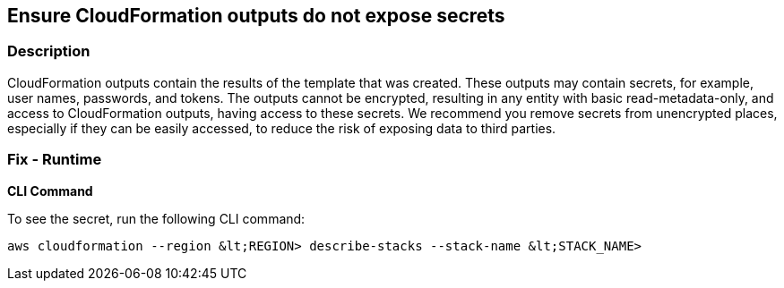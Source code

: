 == Ensure CloudFormation outputs do not expose secrets


=== Description 


CloudFormation outputs contain the results of the template that was created.
These outputs may contain secrets, for example, user names, passwords, and tokens.
The outputs cannot be encrypted, resulting in any entity with basic read-metadata-only, and access to CloudFormation outputs, having access to these secrets.
We recommend you remove secrets from unencrypted places, especially if they can be easily accessed, to reduce the risk of exposing data to third parties.

=== Fix - Runtime


*CLI Command* 


To see the secret, run the following CLI command:
[,bash]
----
aws cloudformation --region &lt;REGION> describe-stacks --stack-name &lt;STACK_NAME>
----
